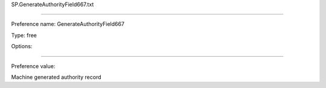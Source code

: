 SP.GenerateAuthorityField667.txt

----------

Preference name: GenerateAuthorityField667

Type: free

Options: 

----------

Preference value: 



Machine generated authority record

























